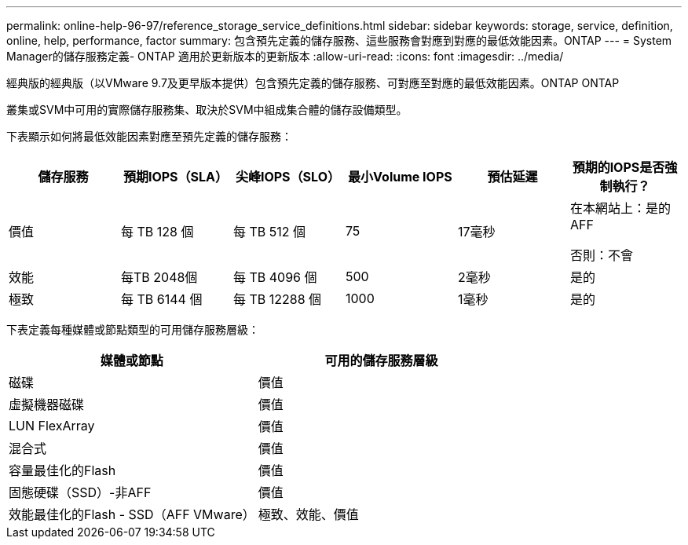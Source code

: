 ---
permalink: online-help-96-97/reference_storage_service_definitions.html 
sidebar: sidebar 
keywords: storage, service, definition, online, help, performance, factor 
summary: 包含預先定義的儲存服務、這些服務會對應到對應的最低效能因素。ONTAP 
---
= System Manager的儲存服務定義- ONTAP 適用於更新版本的更新版本
:allow-uri-read: 
:icons: font
:imagesdir: ../media/


[role="lead"]
經典版的經典版（以VMware 9.7及更早版本提供）包含預先定義的儲存服務、可對應至對應的最低效能因素。ONTAP ONTAP

叢集或SVM中可用的實際儲存服務集、取決於SVM中組成集合體的儲存設備類型。

下表顯示如何將最低效能因素對應至預先定義的儲存服務：

|===
| 儲存服務 | 預期IOPS（SLA） | 尖峰IOPS（SLO） | 最小Volume IOPS | 預估延遲 | 預期的IOPS是否強制執行？ 


 a| 
價值
 a| 
每 TB 128 個
 a| 
每 TB 512 個
 a| 
75
 a| 
17毫秒
 a| 
在本網站上：是的AFF

否則：不會



 a| 
效能
 a| 
每TB 2048個
 a| 
每 TB 4096 個
 a| 
500
 a| 
2毫秒
 a| 
是的



 a| 
極致
 a| 
每 TB 6144 個
 a| 
每 TB 12288 個
 a| 
1000
 a| 
1毫秒
 a| 
是的

|===
下表定義每種媒體或節點類型的可用儲存服務層級：

|===
| 媒體或節點 | 可用的儲存服務層級 


 a| 
磁碟
 a| 
價值



 a| 
虛擬機器磁碟
 a| 
價值



 a| 
LUN FlexArray
 a| 
價值



 a| 
混合式
 a| 
價值



 a| 
容量最佳化的Flash
 a| 
價值



 a| 
固態硬碟（SSD）-非AFF
 a| 
價值



 a| 
效能最佳化的Flash - SSD（AFF VMware）
 a| 
極致、效能、價值

|===